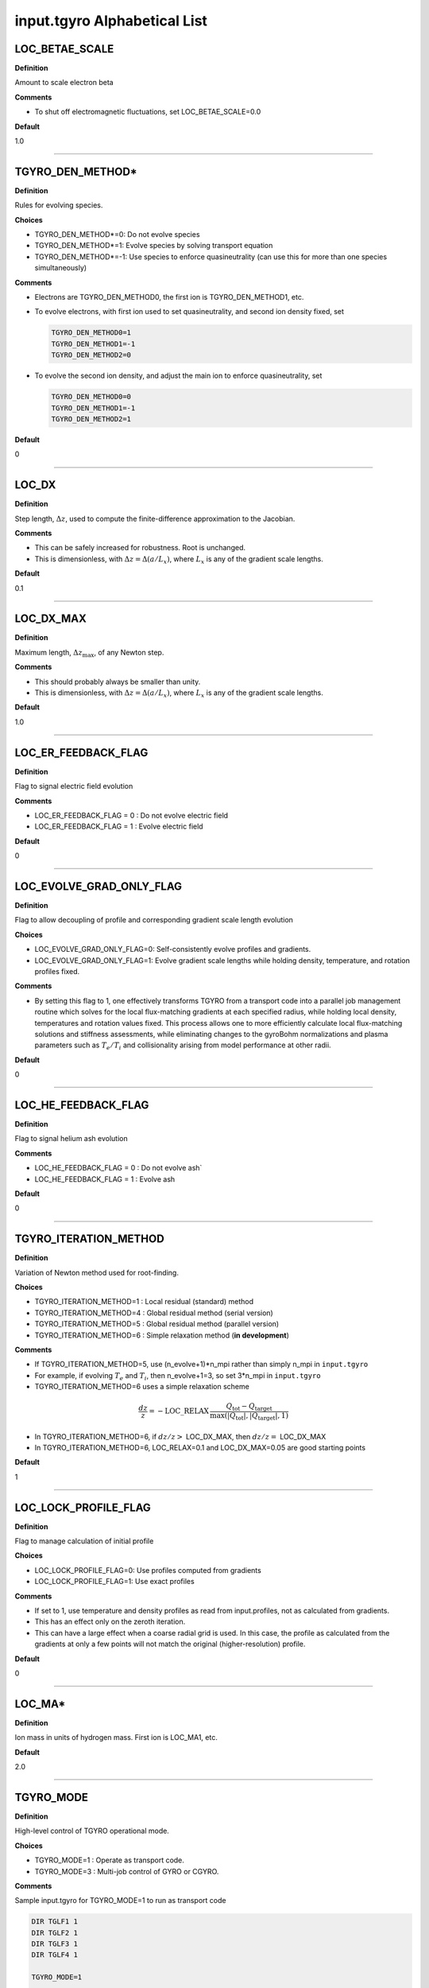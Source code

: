 input.tgyro Alphabetical List
=============================

.. ===========================================================================================

.. _tgyro_loc_betae_scale:

LOC_BETAE_SCALE
---------------

**Definition**

Amount to scale electron beta

**Comments**

- To shut off electromagnetic fluctuations, set LOC_BETAE_SCALE=0.0

**Default**

1.0

----

.. ===========================================================================================

.. _tgyro_den_method:

TGYRO_DEN_METHOD*
-----------------

**Definition**

Rules for evolving species. 

**Choices**

- TGYRO_DEN_METHOD*=0: Do not evolve species
- TGYRO_DEN_METHOD*=1: Evolve species by solving transport equation
- TGYRO_DEN_METHOD*=-1: Use species to enforce quasineutrality (can use this for more than one species simultaneously)

**Comments**

- Electrons are TGYRO_DEN_METHOD0, the first ion is TGYRO_DEN_METHOD1, etc.
- To evolve electrons, with first ion used to set quasineutrality, and second ion density fixed, set

  .. code-block:: none

     TGYRO_DEN_METHOD0=1
     TGYRO_DEN_METHOD1=-1
     TGYRO_DEN_METHOD2=0

- To evolve the second ion density, and adjust the main ion to enforce quasineutrality, set

  .. code-block:: none

     TGYRO_DEN_METHOD0=0
     TGYRO_DEN_METHOD1=-1
     TGYRO_DEN_METHOD2=1

**Default**

0

----

.. ===========================================================================================

.. _tgyro_loc_dx:

LOC_DX
------

**Definition**

Step length, :math:`\Delta z`, used to compute the finite-difference approximation to the Jacobian.

**Comments**

- This can be safely increased for robustness. Root is unchanged.
- This is dimensionless, with :math:`\Delta z = \Delta (a/L_x)`, where :math:`L_x` is any of the gradient scale lengths.

**Default**

0.1

----

.. ===========================================================================================

.. _tgyro_loc_dx_max:

LOC_DX_MAX
----------

**Definition**

Maximum length, :math:`\Delta z_\mathrm{max}`, of any Newton step.

**Comments**

- This should probably always be smaller than unity.
- This is dimensionless, with :math:`\Delta z = \Delta (a/L_x)`, where :math:`L_x` is any of the gradient scale lengths.

**Default**

1.0

----

.. ===========================================================================================

.. _tgyro_loc_er_feedback_flag:

LOC_ER_FEEDBACK_FLAG
--------------------

**Definition**

Flag to signal electric field evolution

**Comments**

- LOC_ER_FEEDBACK_FLAG = 0 : Do not evolve electric field
- LOC_ER_FEEDBACK_FLAG = 1 : Evolve electric field

**Default**

0

----

.. ===========================================================================================

.. _tgyro_loc_evolve_grad_only_flag:

LOC_EVOLVE_GRAD_ONLY_FLAG
-------------------------

**Definition**

Flag to allow decoupling of profile and corresponding gradient scale length evolution

**Choices**

- LOC_EVOLVE_GRAD_ONLY_FLAG=0: Self-consistently evolve profiles and gradients.
- LOC_EVOLVE_GRAD_ONLY_FLAG=1: Evolve gradient scale lengths while holding density, temperature, and rotation profiles fixed.

**Comments**

- By setting this flag to 1, one effectively transforms TGYRO from a transport code into a parallel job management routine which solves for the local flux-matching gradients at each specified radius, while holding local density, temperatures and rotation values fixed. This process allows one to more efficiently calculate local flux-matching solutions and stiffness assessments, while eliminating changes to the gyroBohm normalizations and plasma parameters such as :math:`T_e/T_i` and collisionality arising from model performance at other radii.
  
**Default**

0

----

.. ===========================================================================================

.. _tgyro_loc_he_feedback_flag:

LOC_HE_FEEDBACK_FLAG
--------------------

**Definition**

Flag to signal helium ash evolution

**Comments**

- LOC_HE_FEEDBACK_FLAG = 0 : Do not evolve ash`
- LOC_HE_FEEDBACK_FLAG = 1 : Evolve ash

**Default**

0

----

.. ===========================================================================================

.. _tgyro_iteration_method:

TGYRO_ITERATION_METHOD
----------------------

**Definition**

Variation of Newton method used for root-finding.

**Choices**

- TGYRO_ITERATION_METHOD=1 : Local residual (standard) method
- TGYRO_ITERATION_METHOD=4 : Global residual method (serial version)
- TGYRO_ITERATION_METHOD=5 : Global residual method (parallel version)
- TGYRO_ITERATION_METHOD=6 : Simple relaxation method (**in development**)

**Comments**

- If TGYRO_ITERATION_METHOD=5, use (n_evolve+1)*n_mpi rather than simply n_mpi in ``input.tgyro``
- For example, if evolving :math:`T_e` and :math:`T_i`, then n_evolve+1=3, so set 3*n_mpi in ``input.tgyro``
- TGYRO_ITERATION_METHOD=6 uses a simple relaxation scheme

.. math::

  \frac{dz}{z} = -\mathrm{LOC\_RELAX} \, \frac{Q_\mathrm{tot} -
  Q_\mathrm{target}}{\max(|Q_\mathrm{tot}|,|Q_\mathrm{target}|,1)}

- In TGYRO_ITERATION_METHOD=6, if :math:`dz/z >` LOC_DX_MAX, then :math:`dz/z =` LOC_DX_MAX
- In TGYRO_ITERATION_METHOD=6, LOC_RELAX=0.1 and LOC_DX_MAX=0.05 are good starting points     

**Default**

1

----

.. ===========================================================================================

.. _tgyro_loc_lock_profile_flag:

LOC_LOCK_PROFILE_FLAG
---------------------

**Definition**

Flag to manage calculation of initial profile

**Choices**

- LOC_LOCK_PROFILE_FLAG=0: Use profiles computed from gradients 
- LOC_LOCK_PROFILE_FLAG=1: Use exact profiles

**Comments**

- If set to 1, use temperature and density profiles as read from input.profiles, not as calculated from gradients.
- This has an effect only on the zeroth iteration.
- This can have a large effect when a coarse radial grid is used. In this case, the profile as calculated from the gradients at only a few points will not match the original (higher-resolution) profile.

**Default**

0

----

.. ===========================================================================================

.. _tgyro_loc_ma:

LOC_MA*
-------

**Definition**

Ion mass in units of hydrogen mass.  First ion is LOC_MA1, etc.

**Default**

2.0

----

.. ===========================================================================================

.. _tgyro_mode:

TGYRO_MODE
----------

**Definition**

High-level control of TGYRO operational mode.

**Choices**

- TGYRO_MODE=1 : Operate as transport code. 
- TGYRO_MODE=3 : Multi-job control of GYRO or CGYRO.

**Comments**

Sample input.tgyro for TGYRO_MODE=1 to run as transport code

.. code-block:: none

   DIR TGLF1 1
   DIR TGLF2 1
   DIR TGLF3 1
   DIR TGLF4 1

   TGYRO_MODE=1
   
   #-----------------------------------------------------
   # NEO control
   LOC_NEO_METHOD=1
   #-----------------------------------------------------

   #-----------------------------------------------------
   # Profile control
   TGYRO_DEN_METHOD0=0
   LOC_TE_FEEDBACK_FLAG=1
   LOC_TI_FEEDBACK_FLAG=1
   #-----------------------------------------------------

   #-----------------------------------------------------
   # Physics control
   # (1=static exch, 2=dynamic exch, 3=reactor)
   LOC_SCENARIO=2 
   TGYRO_RMAX=0.75
   #-----------------------------------------------------

   #-----------------------------------------------------
   # Iteration control
   TGYRO_ITERATION_METHOD=1
   LOC_RESIDUAL_METHOD=3

   LOC_DX=0.02

   # TGYRO iterations
   TGYRO_RELAX_ITERATIONS=4

   # Restart (0=new,1=restart)
   LOC_RESTART_FLAG=0
   #-----------------------------------------------------

   
Sample input.tgyro for TGYRO_MODE=3 to run 6 instances of CGYRO

.. code-block:: none

   DIR c1 384 GAMMA_E=0.0
   DIR c2 384 GAMMA_E=0.02
   DIR c3 384 GAMMA_E=0.04
   DIR c4 384 GAMMA_E=0.06
   DIR c5 384 GAMMA_E=0.08
   DIR c6 384 GAMMA_E=0.10

   TGYRO_MODE=3

**Default**

1

----

.. ===========================================================================================

.. _tgyro_relax_iterations:

TGYRO_RELAX_ITERATIONS
----------------------

**Definition**

Maximum number of Newton iterations. 

**Comments**

- Setting ``TGYRO_RELAX_ITERATIONS`` = 0 is useful to generate initial fluxes and other profiles on the TGYRO grid.

**Default**

0

----

.. ===========================================================================================

.. _tgyro_loc_relax:

LOC_RELAX
---------

**Definition**

Parameter :math:`C_\eta` controlling shrinkage of relaxation parameter.

 **DEFAULT** = 2.0

**Comments**

- No effect if less than or equal to unity.
- Only controls the behaviour of :ref:`tgyro_iteration_method` = 1.
- Experience shows that LOC_RELAX=2.0 is a good choice (default).

.. ===========================================================================================

.. _tgyro_loc_residual_method:

LOC_RESIDUAL_METHOD
-------------------

**Definition**

Formula for residual (error) in TGYRO root finding.

**Choices**

- LOC_RESIDUAL_METHOD=2: :math:`\displaystyle \sum_p \left|f_p-f^\mathrm{target}_p\right|` 
- LOC_RESIDUAL_METHOD=3: :math:`\displaystyle \sum_p (f_p-f^\mathrm{target}_p)^2` 

**Comments**

- This parameter only affects LOC_ITERATION_METHOD=4,5.
- It does **not** affect :ref:`tgyro_iteration_method` = 1 because each residual is minimized independently.
- The total residual is renormalized in method 3 to make the value comparable to method 2.
    
**Default**

2

----

.. ===========================================================================================

.. _tgyro_loc_restart_flag:

LOC_RESTART_FLAG
----------------

**Definition**

TGYRO startup control (new or restart). 

**Choices**

- LOC_RESTART_FLAG=0: New simulation.
- LOC_RESTART_FLAG=1: Continue running based on last iteration.

**Default**

0

----

.. ===========================================================================================

.. _tgyro_therm_flag:

TGYRO_THERM_FLAG*
-----------------

**Definition**

Thermal/nonthermal species toggle.  First ion is TGYRO_THERM_FLAG1, etc.

**Choices**

- TGYRO_THERM_FLAG* = 1: Thermal
- TGYRO_THERM_FLAG* = 0: Nonthermal (energetic)

**Comments**

- Only the shared thermal ion temperature is evolved in TGYRO
- Unequal thermal ion temperatures is not supported

**Default**

1

----

.. ===========================================================================================

.. _tgyro_loc_te_feedback_flag:


LOC_TE_FEEDBACK_FLAG
--------------------

**Definition**

Flag to signal electron temperature evolution

**Comments**

- LOC_TE_FEEDBACK_FLAG = 0 : Do not evolve :math:`T_e`
- LOC_TE_FEEDBACK_FLAG = 1 : Evolve :math:`T_e`

**Default**

1

----

.. ===========================================================================================

.. _tgyro_loc_ti_feedback_flag:

LOC_TI_FEEDBACK_FLAG
--------------------

**Definition**

Flag to signal ion temperature evolution

**Comments**

- LOC_TI_FEEDBACK_FLAG = 0 : Do not evolve :math:`T_i`
- LOC_TI_FEEDBACK_FLAG = 1 : Evolve :math:`T_i`

**Default**

1

----

.. ===========================================================================================

.. _tgyro_write_profiles_flag:

TGYRO_WRITE_PROFILES_FLAG
-------------------------

**Definition**

Manage how new :ref:`input.profiles` files are written.

**Choices**

- TGYRO_WRITE_PROFILES_FLAG=-1: Write new ``input.profiles.*`` at **every iteration**.
- TGYRO_WRITE_PROFILES_FLAG=0: No new files are written.
- TGYRO_WRITE_PROFILES_FLAG=1: Write ``input.profiles.new`` at final iteration

**Comments**

- If TGYRO_WRITE_PROFILES_FLAG=-1, then ``input.profiles.n`` is written at the nth iteration.

**Default**

0
